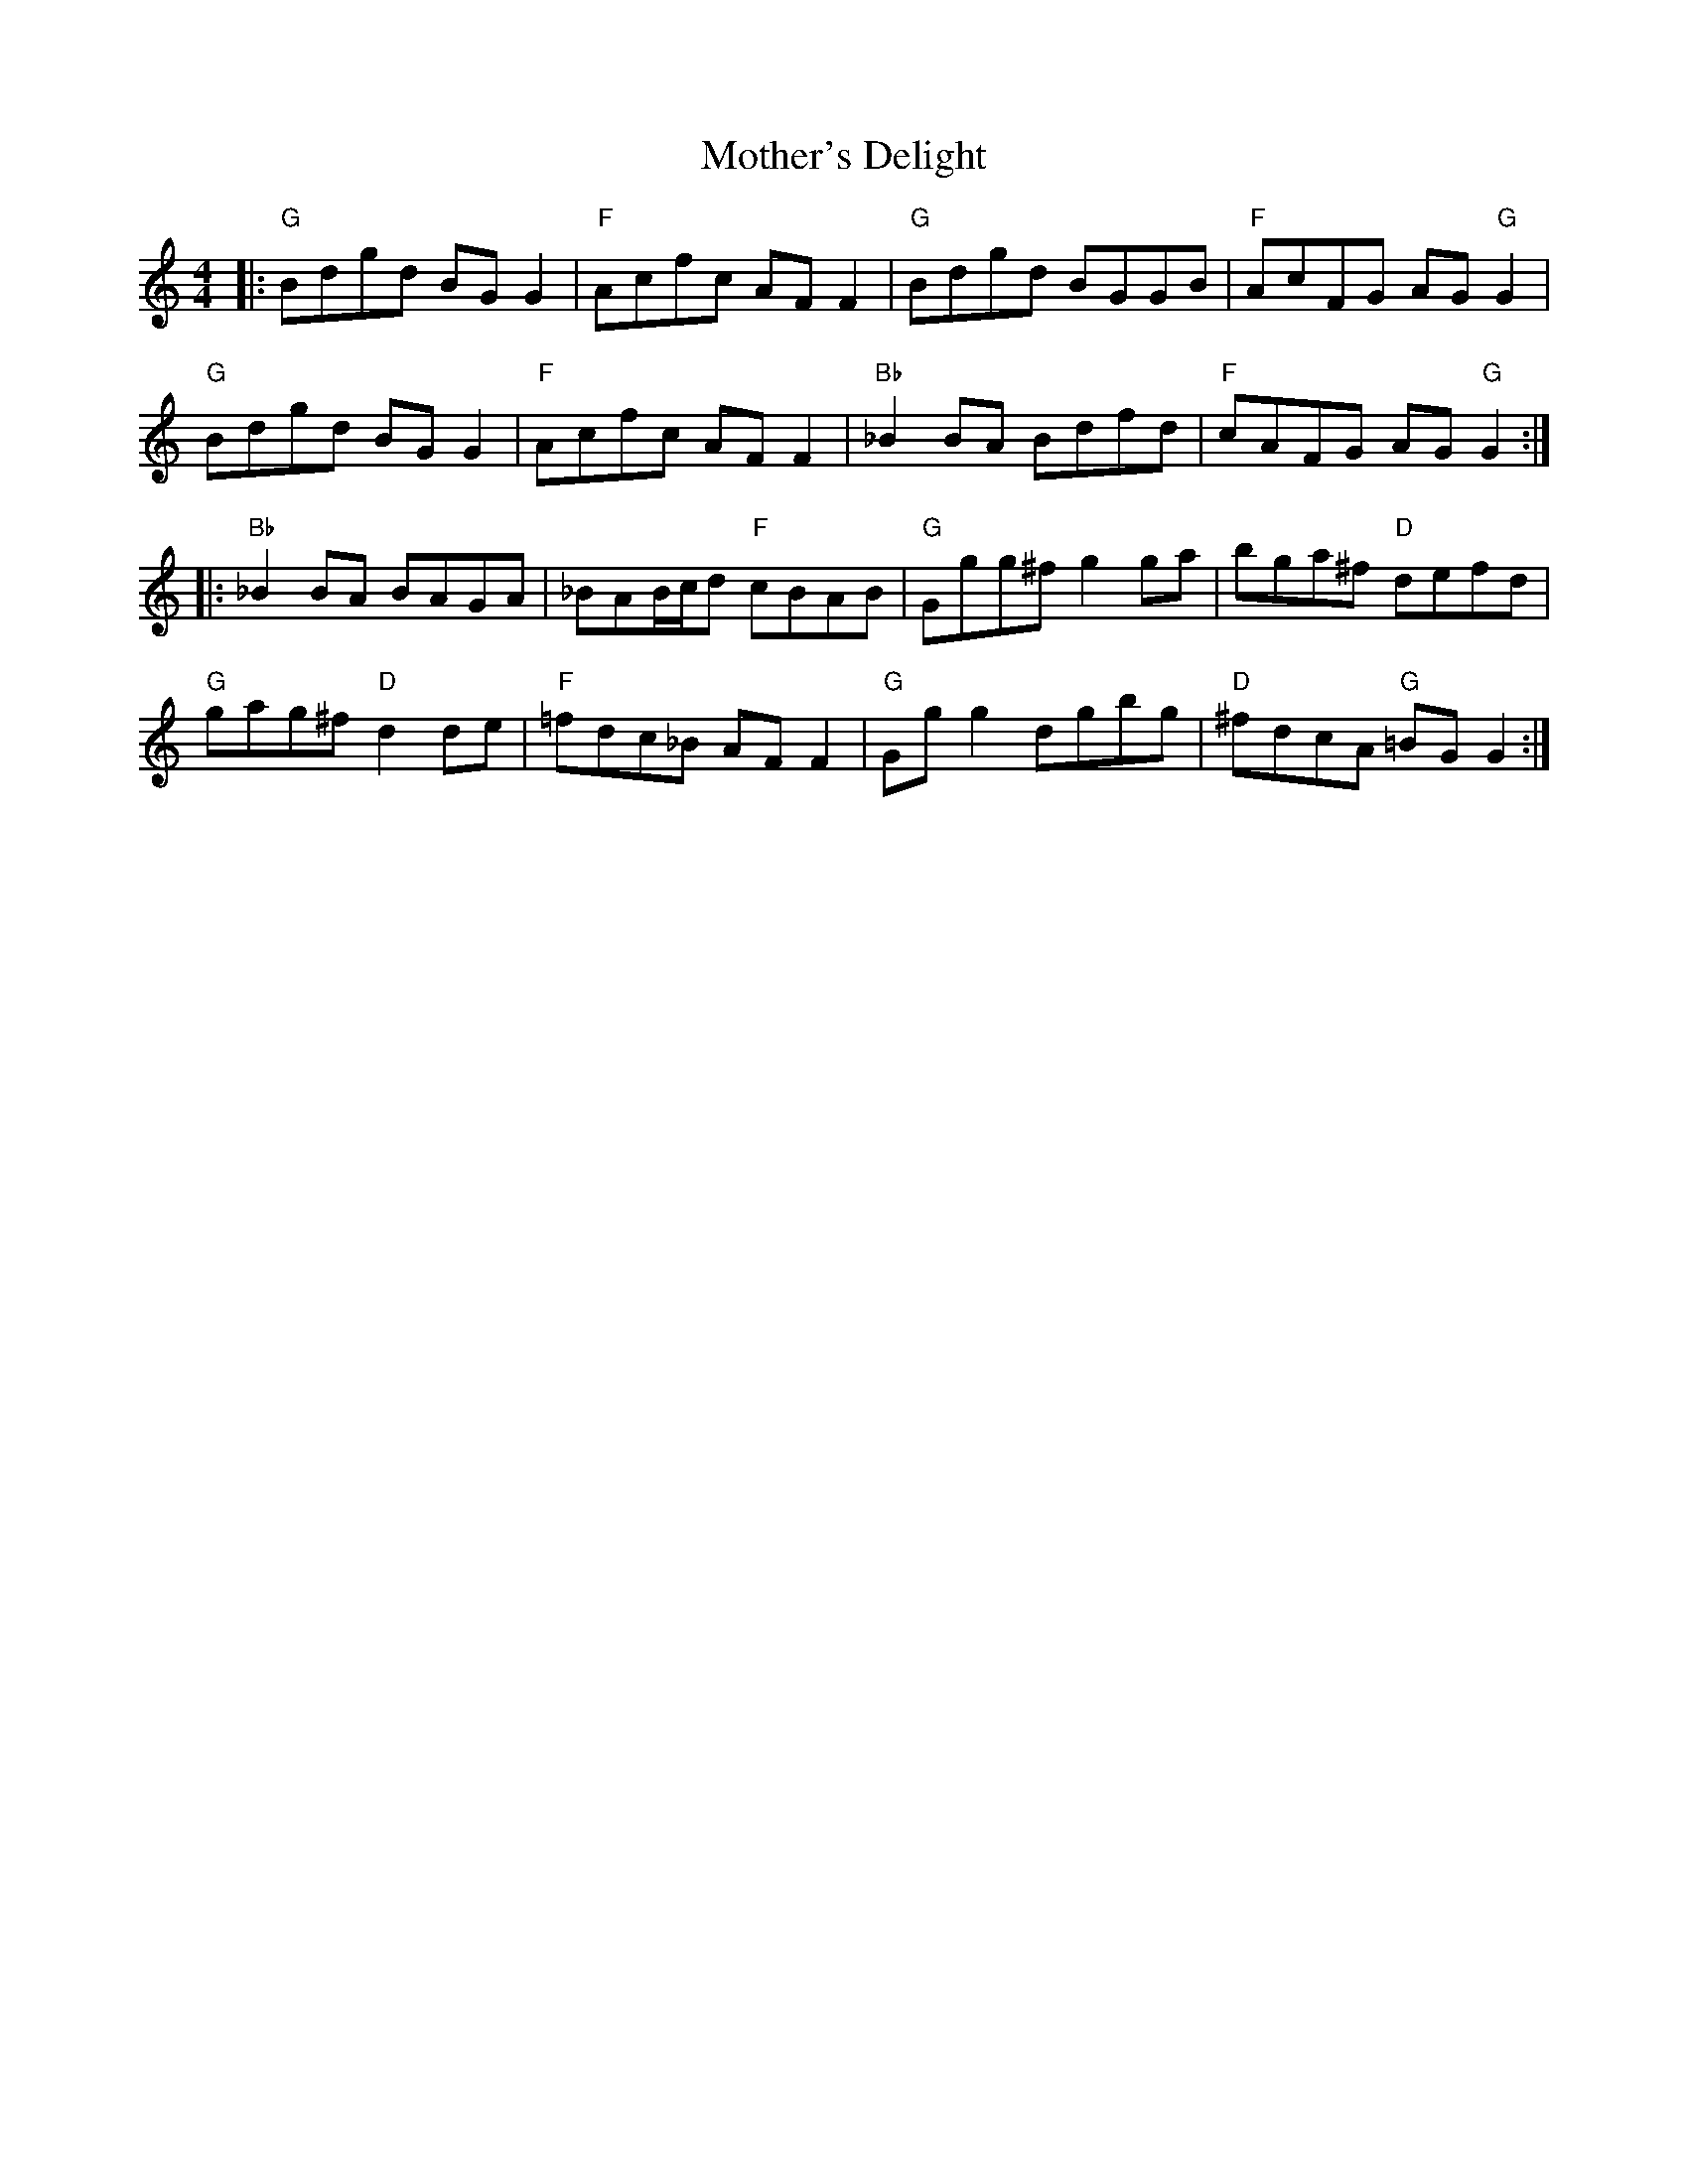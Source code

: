 X: 27855
T: Mother's Delight
R: reel
M: 4/4
K: Gmixolydian
|:"G"Bdgd BG G2|"F"Acfc AF F2|"G"Bdgd BGGB|"F"AcFG AG "G"G2|
"G"Bdgd BG G2|"F"Acfc AF F2|"Bb"_B2 BA Bdfd|"F"cAFG AG "G"G2:|
|:"Bb"_B2 BA BAGA|_BAB/c/d "F"cBAB|"G"Ggg^f g2 ga|bga^f "D"defd|
"G"gag^f "D"d2 de|"F"=fdc_B AF F2|"G"Gg g2 dgbg|"D"^fdcA "G"=BG G2:|

